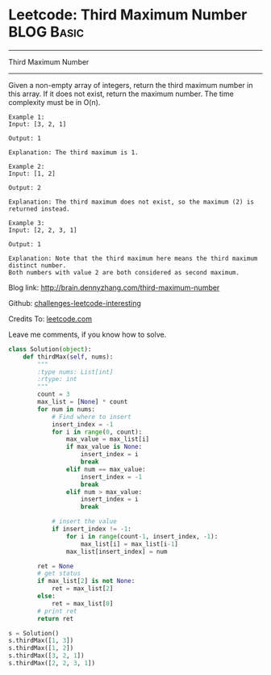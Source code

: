 * Leetcode: Third Maximum Number                                              :BLOG:Basic:
#+STARTUP: showeverything
#+OPTIONS: toc:nil \n:t ^:nil creator:nil d:nil
:PROPERTIES:
:type:     #codetemplate, #redo
:END:
---------------------------------------------------------------------
Third Maximum Number
---------------------------------------------------------------------
Given a non-empty array of integers, return the third maximum number in this array. If it does not exist, return the maximum number. The time complexity must be in O(n).

#+BEGIN_EXAMPLE
Example 1:
Input: [3, 2, 1]

Output: 1

Explanation: The third maximum is 1.
#+END_EXAMPLE

#+BEGIN_EXAMPLE
Example 2:
Input: [1, 2]

Output: 2

Explanation: The third maximum does not exist, so the maximum (2) is returned instead.
#+END_EXAMPLE

#+BEGIN_EXAMPLE
Example 3:
Input: [2, 2, 3, 1]

Output: 1

Explanation: Note that the third maximum here means the third maximum distinct number.
Both numbers with value 2 are both considered as second maximum.
#+END_EXAMPLE

Blog link: http://brain.dennyzhang.com/third-maximum-number

Github: [[url-external:https://github.com/DennyZhang/challenges-leetcode-interesting/tree/master/third-maximum-number][challenges-leetcode-interesting]]

Credits To: [[url-external:https://leetcode.com/problems/third-maximum-number/description/][leetcode.com]]

Leave me comments, if you know how to solve.

#+BEGIN_SRC python
class Solution(object):
    def thirdMax(self, nums):
        """
        :type nums: List[int]
        :rtype: int
        """
        count = 3
        max_list = [None] * count
        for num in nums:
            # Find where to insert
            insert_index = -1
            for i in range(0, count):
                max_value = max_list[i]
                if max_value is None:
                    insert_index = i
                    break
                elif num == max_value:
                    insert_index = -1
                    break
                elif num > max_value:
                    insert_index = i
                    break

            # insert the value
            if insert_index != -1:
                for i in range(count-1, insert_index, -1):
                    max_list[i] = max_list[i-1]
                max_list[insert_index] = num

        ret = None
        # get status
        if max_list[2] is not None:
            ret = max_list[2]
        else:
            ret = max_list[0]
        # print ret
        return ret
    
s = Solution()
s.thirdMax([1, 3])
s.thirdMax([1, 2])
s.thirdMax([3, 2, 1])
s.thirdMax([2, 2, 3, 1])
#+END_SRC
